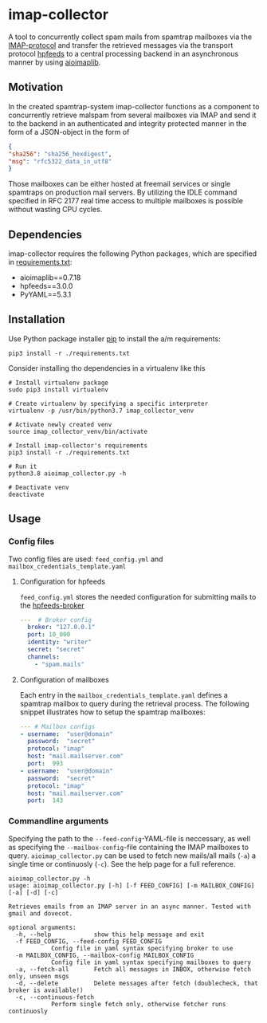 * imap-collector
A tool to concurrently collect spam mails from spamtrap mailboxes via the [[https://tools.ietf.org/html/rfc3501][IMAP-protocol]] and transfer the retrieved messages via the transport protocol [[https://hpfeeds.org/][hpfeeds]] to a central processing backend in an asynchronous manner by using [[https://github.com/bamthomas/aioimaplib][aioimaplib]].

** Motivation
In the created spamtrap-system imap-collector functions as a component to concurrently retrieve malspam from several mailboxes via IMAP and send it to the backend in an authenticated and integrity protected manner in the form of a JSON-object in the form of

#+begin_src JSON
{
"sha256": "sha256_hexdigest",
"msg": "rfc5322_data_in_utf8"
}
#+end_src

Those mailboxes can be either hosted at freemail services or single spamtraps on production mail servers. By utilizing the IDLE command specified in RFC 2177 real time access to multiple mailboxes is possible without wasting CPU cycles.

** Dependencies
imap-collector requires the following Python packages, which are specified in [[https://github.com/jgru/spamtrap-system/blob/main/collectors/imap-collector/requirements.txt][requirements.txt]]:

- aioimaplib==0.7.18
- hpfeeds==3.0.0
- PyYAML==5.3.1

** Installation
Use Python package installer [[https://github.com/pypa/pip][pip]] to install the a/m requirements:

#+begin_src
pip3 install -r ./requirements.txt
#+end_src

Consider installing tho dependencies in a virtualenv like this

#+begin_src
# Install virtualenv package
sudo pip3 install virtualenv

# Create virtualenv by specifying a specific interpreter
virtualenv -p /usr/bin/python3.7 imap_collector_venv

# Activate newly created venv
source imap_collector_venv/bin/activate

# Install imap-collector's requirements
pip3 install -r ./requirements.txt

# Run it
python3.8 aioimap_collector.py -h

# Deactivate venv
deactivate
#+end_src

** Usage
*** Config files
Two config files are used: ~feed_config.yml~ and ~mailbox_credentials_template.yaml~

**** Configuration for hpfeeds
~feed_config.yml~ stores the needed configuration for submitting mails to the [[https://hpfeeds.org/brokers][hpfeeds-broker]]

#+begin_src yaml
---  # Broker config
  broker: "127.0.0.1"
  port: 10_000
  identity: "writer"
  secret: "secret"
  channels:
    - "spam.mails"
#+end_src

**** Configuration of mailboxes
Each entry in the ~mailbox_credentials_template.yaml~ defines a spamtrap mailbox to query during the retrieval process. The following snippet illustrates how to setup the spamtrap mailboxes:

#+begin_src yaml
--- # Mailbox configs
- username:  "user@domain"
  password:  "secret"
  protocol: "imap"
  host: "mail.mailserver.com"
  port:  993
- username:  "user@domain"
  password:  "secret"
  protocol: "imap"
  host: "mail.mailserver.com"
  port:  143
#+end_src

*** Commandline arguments
Specifying the path to the ~--feed-config~-YAML-file is neccessary, as well as specifying the ~--mailbox-config~-file containing the IMAP mailboxes to query. ~aioimap_collector.py~ can be used to fetch new mails/all mails (~-a~) a single time or continuosly (~-c~). See the help page for a full reference.

#+begin_src
aioimap_collector.py -h
usage: aioimap_collector.py [-h] [-f FEED_CONFIG] [-m MAILBOX_CONFIG] [-a] [-d] [-c]

Retrieves emails from an IMAP server in an async manner. Tested with gmail and dovecot.

optional arguments:
  -h, --help            show this help message and exit
  -f FEED_CONFIG, --feed-config FEED_CONFIG
			Config file in yaml syntax specifying broker to use
  -m MAILBOX_CONFIG, --mailbox-config MAILBOX_CONFIG
			Config file in yaml syntax specifying mailboxes to query
  -a, --fetch-all       Fetch all messages in INBOX, otherwise fetch only, unseen msgs
  -d, --delete          Delete messages after fetch (doublecheck, that broker is available!)
  -c, --continuous-fetch
			Perform single fetch only, otherwise fetcher runs continuosly

#+end_src
